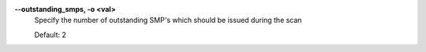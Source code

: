 .. Define the common option -z

**--outstanding_smps, -o <val>**
        Specify the number of outstanding SMP's which should be issued during the scan

        Default: 2

